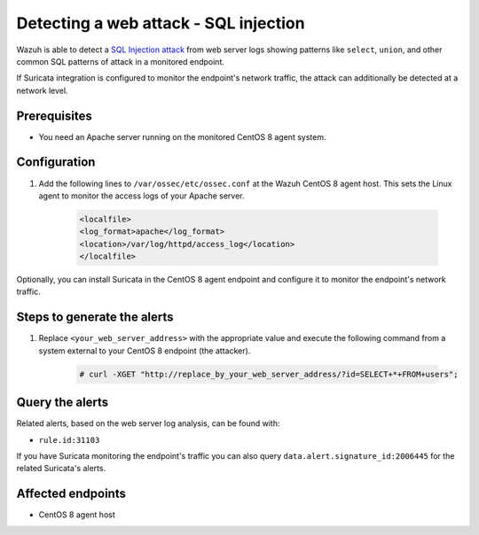 .. _poc_detect_web_attack_sql_injection:

Detecting a web attack - SQL injection
======================================

Wazuh is able to detect a `SQL Injection attack <https://portswigger.net/web-security/sql-injection>`_ from web server logs showing patterns like ``select``, ``union``, and other common SQL patterns of attack in a monitored endpoint.

If Suricata integration is configured to monitor the endpoint's network traffic, the attack can additionally be detected at a network level.

Prerequisites
-------------

- You need an Apache server running on the monitored CentOS 8 agent system.

Configuration
-------------

#. Add the following lines to ``/var/ossec/etc/ossec.conf`` at the Wazuh CentOS 8 agent host. This sets the Linux agent to monitor the access logs of your Apache server.

    .. code-block:: XML

        <localfile>
        <log_format>apache</log_format>
        <location>/var/log/httpd/access_log</location>
        </localfile>

Optionally, you can install Suricata in the CentOS 8 agent endpoint and configure it to monitor the endpoint's network traffic.

Steps to generate the alerts
----------------------------

#. Replace ``<your_web_server_address>`` with the appropriate value and execute the following command from a system external to your CentOS 8 endpoint (the attacker).

    .. code-block:: console

        # curl -XGET "http://replace_by_your_web_server_address/?id=SELECT+*+FROM+users";

Query the alerts
----------------

Related alerts, based on the web server log analysis, can be found with:

* ``rule.id:31103``

.. thumbnail:: ../images/poc/Detecting_an_SQL_Injection_attack.png
          :title: Detecting a web attack - SQL injection
          :align: center
          :wrap_image: No

If you have Suricata monitoring the endpoint's traffic you can also query ``data.alert.signature_id:2006445`` for the related Suricata's alerts.

Affected endpoints
------------------

* CentOS 8 agent host
